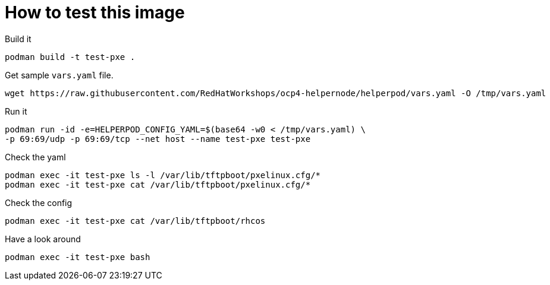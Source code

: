# How to test this image

Build it

```shell
podman build -t test-pxe .
```

Get sample `vars.yaml` file.

```shell
wget https://raw.githubusercontent.com/RedHatWorkshops/ocp4-helpernode/helperpod/vars.yaml -O /tmp/vars.yaml
```

Run it

```shell
podman run -id -e=HELPERPOD_CONFIG_YAML=$(base64 -w0 < /tmp/vars.yaml) \
-p 69:69/udp -p 69:69/tcp --net host --name test-pxe test-pxe
```

Check the yaml

```shell
podman exec -it test-pxe ls -l /var/lib/tftpboot/pxelinux.cfg/*
podman exec -it test-pxe cat /var/lib/tftpboot/pxelinux.cfg/*
```

Check the config

```shell
podman exec -it test-pxe cat /var/lib/tftpboot/rhcos
```

Have a look around

```shell
podman exec -it test-pxe bash
```
